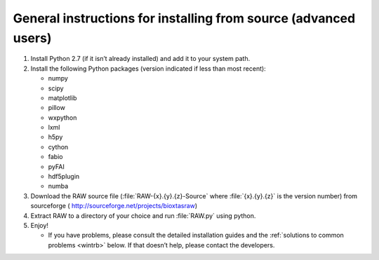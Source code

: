 General instructions for installing from source (advanced users)
^^^^^^^^^^^^^^^^^^^^^^^^^^^^^^^^^^^^^^^^^^^^^^^^^^^^^^^^^^^^^^^^
.. _wingen:

#.  Install Python 2.7 (if it isn’t already installed) and add it to your system path.

#.  Install the following Python packages (version indicated if less than most recent):

    *   numpy

    *   scipy

    *   matplotlib

    *   pillow

    *   wxpython

    *   lxml

    *   h5py

    *   cython

    *   fabio

    *   pyFAI

    *   hdf5plugin

    *   numba

#.  Download the RAW source file (:file:`RAW-{x}.{y}.{z}-Source` where :file:`{x}.{y}.{z}` is the version number)
    from sourceforge (
    `http://sourceforge.net/projects/bioxtasraw <http://sourceforge.net/projects/bioxtasraw>`_)

#. Extract RAW to a directory of your choice and run :file:`RAW.py` using python.

#.  Enjoy!

    *   If you have problems, please consult the detailed installation guides and the
        :ref:`solutions to common problems <wintrb>` below. If that doesn’t help,
        please contact the developers.
